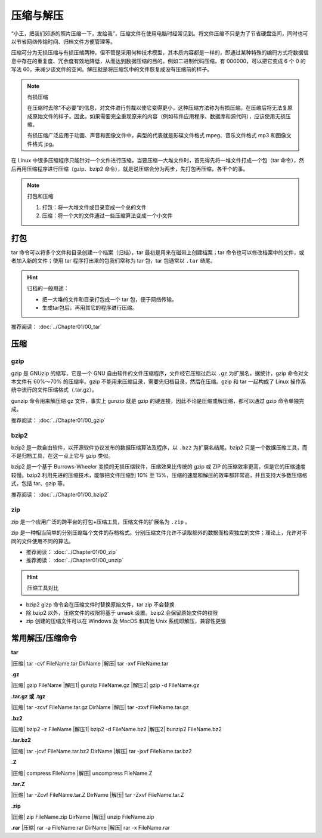 压缩与解压
####################################

“小王，把我们郊游的照片压缩一下，发给我”，压缩文件在使用电脑时经常见到。将文件压缩不只是为了节省硬盘空间，同时也可以节省网络传输时间、归档文件方便管理等。

压缩可分为无损压缩与有损压缩两种，但不管是采用何种技术模型，其本质内容都是一样的，即通过某种特殊的编码方式将数据信息中存在的重复度、冗余度有效地降低，从而达到数据压缩的目的。例如二进制代码压缩，有 000000，可以把它变成 6 个 0 的写法 60，来减少该文件的空间。解压就是将压缩包中的文件恢复成没有压缩前的样子。

.. note:: 有损压缩

    在压缩时去除“不必要”的信息，对文件进行剪裁以使它变得更小，这种压缩方法称为有损压缩。在压缩后将无法复原成原始文件的样子。因此，如果需要完全重现原来的内容（例如软件应用程序、数据库和源代码），应该使用无损压缩。

    有损压缩广泛应用于动画、声音和图像文件中，典型的代表就是影碟文件格式 mpeg、音乐文件格式 mp3 和图像文件格式 jpg。


在 Linux 中很多压缩程序只能针对一个文件进行压缩，当要压缩一大堆文件时，首先得先将一堆文件打成一个包（tar 命令），然后再用压缩程序进行压缩（gzip、bzip2 命令），就是说压缩会分为两步，先打包再压缩，各干个的事。

.. note:: 打包和压缩

    1. 打包：将一大堆文件或目录变成一个总的文件
    2. 压缩：将一个大的文件通过一些压缩算法变成一个小文件


打包
************************************

tar 命令可以将多个文件和目录创建一个档案（归档），tar 最初是用来在磁带上创建档案；tar  命令也可以修改档案中的文件，或者加入新的文件；使用 tar 程序打出来的包我们常称为 tar 包，tar 包通常以 ``.tar`` 结尾。

.. hint:: 归档的一般用途：

    * 把一大堆的文件和目录打包成一个 tar 包，便于网络传输。
    * 生成tar包后，再用其它的程序进行压缩。

推荐阅读： :doc:`../Chapter01/00_tar`


压缩
************************************

gzip
====================================

gzip 是 GNUzip 的缩写，它是一个 GNU 自由软件的文件压缩程序，文件经它压缩过后以 ``.gz`` 为扩展名，据统计，gzip 命令对文本文件有 60%～70% 的压缩率。gzip 不能用来压缩目录，需要先归档目录，然后在压缩。gzip 和 tar 一起构成了 Linux 操作系统中流行的文件压缩格式（.tar.gz）。

gunzip 命令用来解压缩 gz 文件，事实上 gunzip 就是 gzip 的硬连接，因此不论是压缩或解压缩，都可以通过 gzip 命令单独完成。

推荐阅读： :doc:`../Chapter01/00_gzip`


bzip2
====================================

bzip2 是一款自由软件，以开源软件协议发布的数据压缩算法及程序，以 ``.bz2`` 为扩展名结尾。bzip2 只是一个数据压缩工具，而不是归档工具，在这一点上它与 gzip 类似。

bzip2 是一个基于 Burrows-Wheeler 变换的无损压缩软件，压缩效果比传统的 gzip 或 ZIP 的压缩效率更高，但是它的压缩速度较慢。bzip2 利用先进的压缩技术，能够把文件压缩到 10% 至 15%，压缩的速度和解压的效率都非常高，并且支持大多数压缩格式，包括 tar、gzip 等。


推荐阅读： :doc:`../Chapter01/00_bzip2`


zip
====================================

zip 是一个应用广泛的跨平台的打包+压缩工具，压缩文件的扩展名为 ``.zip`` 。

zip 是一种相当简单的分别压缩每个文件的存档格式。分别压缩文件允许不读取额外的数据而检索独立的文件；理论上，允许对不同的文件使用不同的算法。

- 推荐阅读： :doc:`../Chapter01/00_zip`
- 推荐阅读： :doc:`../Chapter01/00_unzip`

.. hint:: 压缩工具对比

- bzip2 gizp 命令会在压缩文件时替换原始文件，tar zip 不会替换
- 除 bzip2 以外，压缩文件的权限将基于 umask 设置。bzip2 会保留原始文件的权限
- zip 创建的压缩文件可以在 Windows 及 MacOS 和其他 Unix 系统即解压，兼容性更强


常用解压/压缩命令
************************************

**tar**

|压缩| tar -cvf FileName.tar DirName
|解压| tar -xvf FileName.tar


**.gz**

|压缩| gzip FileName
|解压1| gunzip FileName.gz
|解压2| gzip -d FileName.gz


**.tar.gz 或 .tgz**

|压缩| tar -zcvf FileName.tar.gz DirName
|解压| tar -zxvf FileName.tar.gz


**.bz2**

|压缩| bzip2 -z FileName
|解压1| bzip2 -d FileName.bz2
|解压2| bunzip2 FileName.bz2


**.tar.bz2**

|压缩| tar -jcvf FileName.tar.bz2 DirName
|解压| tar -jxvf FileName.tar.bz2


**.Z**

|压缩| compress FileName
|解压| uncompress FileName.Z


**.tar.Z**

|压缩| tar -Zcvf FileName.tar.Z DirName
|解压| tar -Zxvf FileName.tar.Z


**.zip**

|压缩| zip FileName.zip DirName
|解压| unzip FileName.zip


**.rar**
|压缩| rar -a FileName.rar DirName 
|解压| rar -x FileName.rar
